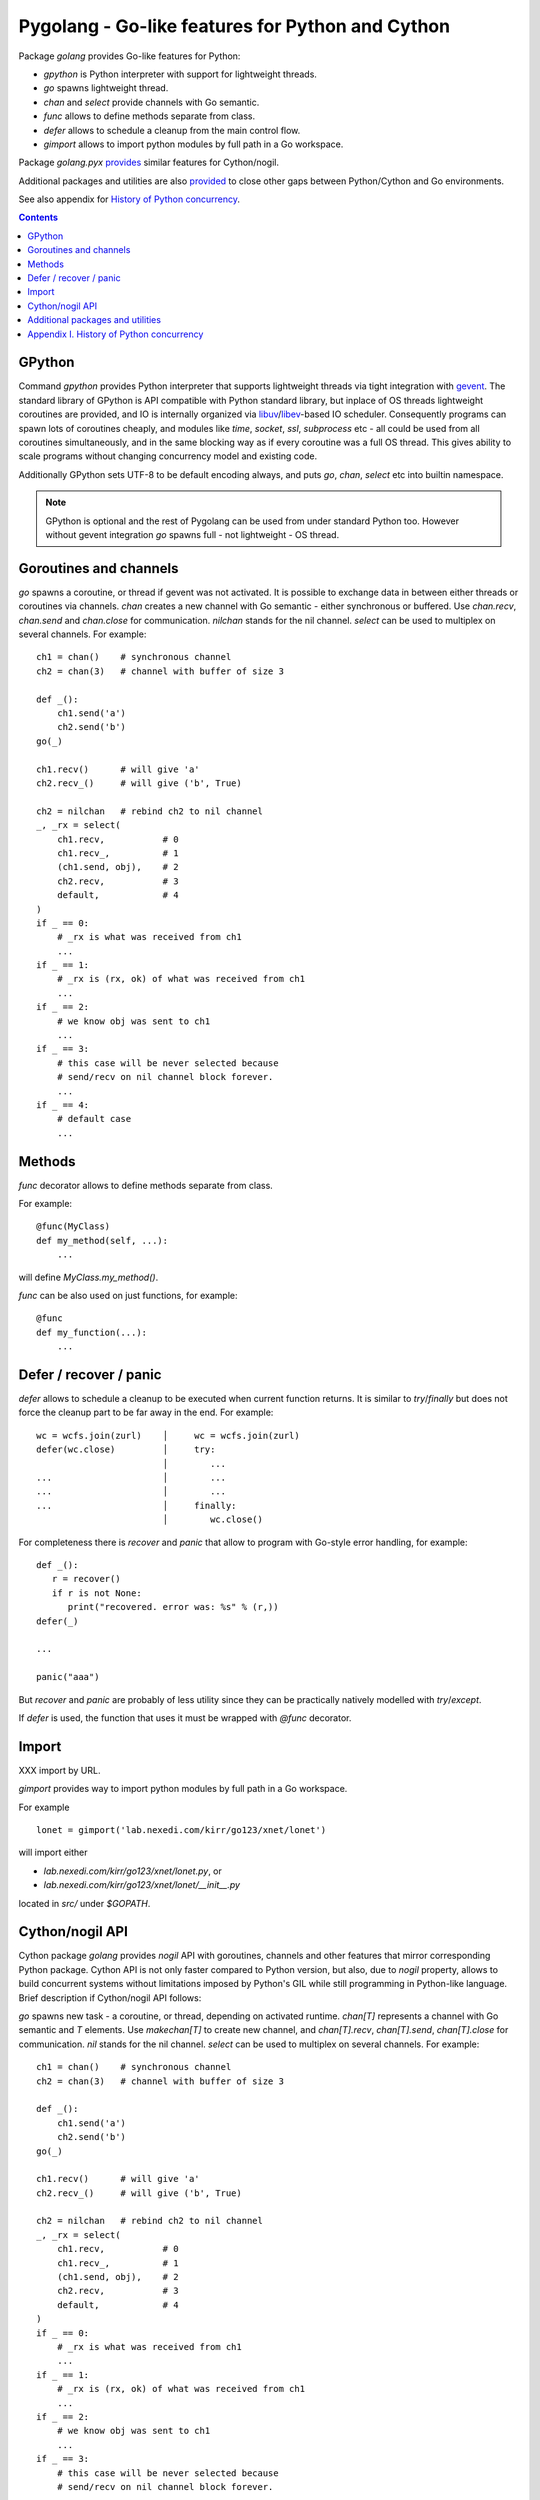 ===================================================
 Pygolang - Go-like features for Python and Cython
===================================================

Package `golang` provides Go-like features for Python:

- `gpython` is Python interpreter with support for lightweight threads.
- `go` spawns lightweight thread.
- `chan` and `select` provide channels with Go semantic.
- `func` allows to define methods separate from class.
- `defer` allows to schedule a cleanup from the main control flow.
- `gimport` allows to import python modules by full path in a Go workspace.

Package `golang.pyx` provides__ similar features for Cython/nogil.

__ `Cython/nogil API`_

Additional packages and utilities are also provided__ to close other gaps
between Python/Cython and Go environments.

__ `Additional packages and utilities`_

See also appendix for `History of Python concurrency`__.

__ `Appendix I. History of Python concurrency`_


.. contents::
   :depth: 1


GPython
-------

Command `gpython` provides Python interpreter that supports lightweight threads
via tight integration with gevent__. The standard library of GPython is API
compatible with Python standard library, but inplace of OS threads lightweight
coroutines are provided, and IO is internally organized via
libuv__/libev__-based IO scheduler. Consequently programs can spawn lots of
coroutines cheaply, and modules like `time`, `socket`, `ssl`, `subprocess` etc -
all could be used from all coroutines simultaneously, and in the same blocking way
as if every coroutine was a full OS thread. This gives ability to scale programs
without changing concurrency model and existing code.

__ http://www.gevent.org/
__ http://libuv.org/
__ http://software.schmorp.de/pkg/libev.html


Additionally GPython sets UTF-8 to be default encoding always, and puts `go`,
`chan`, `select` etc into builtin namespace.

.. note::

   GPython is optional and the rest of Pygolang can be used from under standard Python too.
   However without gevent integration `go` spawns full - not lightweight - OS thread.


Goroutines and channels
-----------------------

`go` spawns a coroutine, or thread if gevent was not activated. It is possible to
exchange data in between either threads or coroutines via channels. `chan`
creates a new channel with Go semantic - either synchronous or buffered. Use
`chan.recv`, `chan.send` and `chan.close` for communication. `nilchan`
stands for the nil channel. `select` can be used to multiplex on several
channels. For example::

    ch1 = chan()    # synchronous channel
    ch2 = chan(3)   # channel with buffer of size 3

    def _():
        ch1.send('a')
        ch2.send('b')
    go(_)

    ch1.recv()      # will give 'a'
    ch2.recv_()     # will give ('b', True)

    ch2 = nilchan   # rebind ch2 to nil channel
    _, _rx = select(
        ch1.recv,           # 0
        ch1.recv_,          # 1
        (ch1.send, obj),    # 2
        ch2.recv,           # 3
        default,            # 4
    )
    if _ == 0:
        # _rx is what was received from ch1
        ...
    if _ == 1:
        # _rx is (rx, ok) of what was received from ch1
        ...
    if _ == 2:
        # we know obj was sent to ch1
        ...
    if _ == 3:
        # this case will be never selected because
        # send/recv on nil channel block forever.
        ...
    if _ == 4:
        # default case
        ...

Methods
-------

`func` decorator allows to define methods separate from class.

For example::

  @func(MyClass)
  def my_method(self, ...):
      ...

will define `MyClass.my_method()`.

`func` can be also used on just functions, for example::

  @func
  def my_function(...):
      ...


Defer / recover / panic
-----------------------

`defer` allows to schedule a cleanup to be executed when current function
returns. It is similar to `try`/`finally` but does not force the cleanup part
to be far away in the end. For example::

   wc = wcfs.join(zurl)    │     wc = wcfs.join(zurl)
   defer(wc.close)         │     try:
                           │        ...
   ...                     │        ...
   ...                     │        ...
   ...                     │     finally:
                           │        wc.close()

For completeness there is `recover` and `panic` that allow to program with
Go-style error handling, for example::

   def _():
      r = recover()
      if r is not None:
         print("recovered. error was: %s" % (r,))
   defer(_)

   ...

   panic("aaa")

But `recover` and `panic` are probably of less utility since they can be
practically natively modelled with `try`/`except`.

If `defer` is used, the function that uses it must be wrapped with `@func`
decorator.


Import
------

XXX import by URL.

`gimport` provides way to import python modules by full path in a Go workspace.

For example

::

    lonet = gimport('lab.nexedi.com/kirr/go123/xnet/lonet')

will import either

- `lab.nexedi.com/kirr/go123/xnet/lonet.py`, or
- `lab.nexedi.com/kirr/go123/xnet/lonet/__init__.py`

located in `src/` under `$GOPATH`.


Cython/nogil API
----------------

Cython package `golang` provides *nogil* API with goroutines, channels and
other features that mirror corresponding Python package.
Cython API is not only faster compared to Python version, but also, due to
*nogil* property, allows to build concurrent systems without limitations
imposed by Python's GIL while still programming in Python-like language.
Brief description if Cython/nogil API follows:

`go` spawns new task - a coroutine, or thread, depending on activated runtime.
`chan[T]` represents a channel with Go semantic and `T` elements.
Use `makechan[T]` to create new channel, and `chan[T].recv`, `chan[T].send`,
`chan[T].close` for communication. `nil` stands for the nil channel. `select`
can be used to multiplex on several channels. For example::

    ch1 = chan()    # synchronous channel
    ch2 = chan(3)   # channel with buffer of size 3

    def _():
        ch1.send('a')
        ch2.send('b')
    go(_)

    ch1.recv()      # will give 'a'
    ch2.recv_()     # will give ('b', True)

    ch2 = nilchan   # rebind ch2 to nil channel
    _, _rx = select(
        ch1.recv,           # 0
        ch1.recv_,          # 1
        (ch1.send, obj),    # 2
        ch2.recv,           # 3
        default,            # 4
    )
    if _ == 0:
        # _rx is what was received from ch1
        ...
    if _ == 1:
        # _rx is (rx, ok) of what was received from ch1
        ...
    if _ == 2:
        # we know obj was sent to ch1
        ...
    if _ == 3:
        # this case will be never selected because
        # send/recv on nil channel block forever.
        ...
    if _ == 4:
        # default case
        ...

--------

Additional packages and utilities
---------------------------------

The following additional packages and utilities are also provided to close gaps
between Python/Cython and Go environments:

.. contents::
   :local:

Concurrency
~~~~~~~~~~~

In addition to `go` and channels, the following packages are provided to help
handle concurrency in structured ways:

- `golang.context` provides contexts to propagate deadlines, cancellation and
  task-scoped values among spawned goroutines [*]_.

- `golang.sync` provides `sync.WorkGroup` to spawn group of goroutines working
  on a common task. It also provides low-level primitives - for example
  `sync.Once` and `sync.WaitGroup` - that are sometimes useful too.

- `golang.time` provides timers integrated with channels.

.. [*] See `Go Concurrency Patterns: Context`__ for overview.

__ https://blog.golang.org/context


String conversion
~~~~~~~~~~~~~~~~~

`qq` (import from `golang.gcompat`) provides `%q` functionality that quotes as
Go would do. For example the following code will print name quoted in `"`
without escaping printable UTF-8 characters::

   print('hello %s' % qq(name))

`qq` accepts both `str` and `bytes` (`unicode` and `str` on Python2)
and also any other type that can be converted to `str`.

Package `golang.strconv` provides direct access to conversion routines, for
example `strconv.quote` and `strconv.unquote`.


Benchmarking and testing
~~~~~~~~~~~~~~~~~~~~~~~~

`py.bench` allows to benchmark python code similarly to `go test -bench` and `py.test`.
For example, running `py.bench` on the following code::

    def bench_add(b):
        x, y = 1, 2
        for i in xrange(b.N):
            x + y

gives something like::

    $ py.bench --count=3 x.py
    ...
    pymod: bench_add.py
    Benchmarkadd    50000000        0.020 µs/op
    Benchmarkadd    50000000        0.020 µs/op
    Benchmarkadd    50000000        0.020 µs/op

Package `golang.testing` provides corresponding runtime bits, e.g. `testing.B`.

`py.bench` produces output in `Go benchmark format`__, and so benchmark results
can be analyzed and compared with standard Go tools, for example with
`benchstat`__.
Additionally package `golang.x.perf.benchlib` can be used to load and process
such benchmarking data in Python.

__ https://github.com/golang/proposal/blob/master/design/14313-benchmark-format.md
__ https://godoc.org/golang.org/x/perf/cmd/benchstat

--------

Appendix I. History of Python concurrency
-----------------------------------------

This appendix gives brief overview of how Python support for concurrency evolved.
It shows 2 lines of development: based on asynchronous callbacks, and based on tasks.
The tasks approach exposes to programmer high-level synchronous API while
internally low-level asynchronous IO is used by tasks engine. On the other hand
asynchronous approach exposes programmer to deal with asynchronous details.

XXX tasks -> coroutines?
XXX even though ...
XXX incomplete ...

- 1990 Python is created__ (Guido van Rossum).

  __ https://github.com/python/cpython/commit/7f777ed95a

- 1992 Python `adds support for threads`__; the GIL is born (Guido van Rossum).

  __ https://github.com/python/cpython/commit/1984f1e1c6

- 1996 First GIL removal patches (Greg Stein)

  This, and the following GIL-removal attempts, were rejected on the basis that
  performance of single-threaded programs was impacted.

  See `GIL story overview`__ for details.

  __ http://dabeaz.blogspot.com/2011/08/inside-look-at-gil-removal-patch-of.html

- 1996(1999) asyncore/asynchat (https://github.com/python/cpython/commit/0039d7b4e6, Sam Rushing)
- 1996 Medusa__ start (Sam Rushing)

   XXX note on Medusa usage in Zope / first Google crawler.

  __ http://www.nightmare.com/medusa/

- 1998 Stackless Python start (Christian Tismer et al)

XXX coroutines (in std python?)

- 1999/2000 async (Medusa) -> coroutine (shrapnel__) shift (Sam Rushing).
  Shrapnel was published in the open only in 2011.

  __ https://github.com/ironport/shrapnel

- 2001 Twisted starts__ (Glyph Lefkowitz et al)

  __ https://github.com/twisted/twisted/commit/81dd97482d

- XXX Tornado? ZeroMQ?


- Stackless__ implements microthreads for CPython. However it has no builtin
  support for IO and external event loop has to be used so that microthreads
  could do networking IO in a blocking-style which internally is translated
  into OS-level asynchronous IO calls.

  CCP Games (the major company originally backing stackless development) had
  something for this:

  http://www.stackless.com/pipermail/stackless/2015-March/006433.html

  That code was, however, not published and even today Stackless remains a
  patch to CPython, even though its versions for CPython2 and CPython3 seem to
  be maintained.

  __ http://stackless.com/

- However Stackless's microthreads switching functionality "has been
  successfully packaged as a CPython extension called greenlet__" (wikipedia__).

  __ https://github.com/python-greenlet/greenlet
  __ https://en.wikipedia.org/wiki/Stackless_Python

  This way microthreads can be available out of the box for CPython after
  installing greenlet egg.

  ( this still solves only microthreads, not IO problem )

  XXX greenlet start: 2006.

- XXX fibers
- 2012 gruvi (https://github.com/geertj/gruvi)

- A note goes that PyPy has builtin `support for greenlets`__.

  this means that greenlets are not CPython-only and would not be a blocker
  should we eventually try to switch ERP5 to PyPy.

  __ http://doc.pypy.org/en/latest/stackless.html

  XXX pypy stackless start: 2005 (very draft, 021d73d408dad569c5fa0b561c0145f31c8b11f5)

- On top of greenlet there are several libraries that provide blocking-style IO
  integration with microthreads:

  - Concurrent__ (2__) XXX start  2009
  - Eventlet__    XXX start 2008
  - Gevent__      XXX start 2009

  __ http://web.archive.org/web/20130507135412/opensource.hyves.org/concurrence/
  __ https://github.com/concurrence/concurrence
  __ http://eventlet.net/
  __ http://www.gevent.org/

  XXX gevent can adapt Python's stdlib to be coroutine-aware.

- 2012 GvR starts to use yield-from coroutines for asyncio https://github.com/python/asyncio/commit/0b0da72d0d
- 2012(2013) (?) Tulip (Guido van Rossum) -> asyncio, Stackless-based approach
  is explicitly rejected on the basis that there are some "scary implementation
  details". Instead the complexity is thrown onto programmer, with a bit of
  `yield from` syntactic sugar which must be used throughout all function
  invocations that have IO at leaf calls.

  https://lwn.net/Articles/544522/
  https://www.youtube.com/watch?v=sOQLVm0-8Yg   TODO link with Tbegin-Tend about gevent

  There is now 2 high-level API worlds
  - old (synchronous) and new (asynchronous). Much duplication and effort is
  needed for both standard library and other packages in Python ecosystem.

- 2015 async/await (https://www.python.org/dev/peps/pep-0492/)

- XXX goless, offset, pychan

